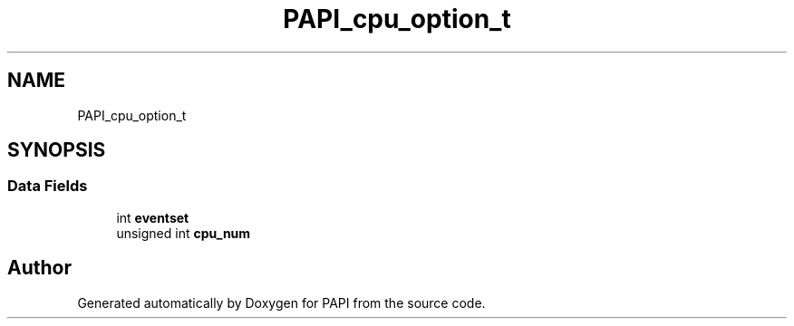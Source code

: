 .TH "PAPI_cpu_option_t" 3 "Fri Aug 30 2024 19:06:49" "Version 7.2.0.0b1" "PAPI" \" -*- nroff -*-
.ad l
.nh
.SH NAME
PAPI_cpu_option_t
.SH SYNOPSIS
.br
.PP
.SS "Data Fields"

.in +1c
.ti -1c
.RI "int \fBeventset\fP"
.br
.ti -1c
.RI "unsigned int \fBcpu_num\fP"
.br
.in -1c

.SH "Author"
.PP 
Generated automatically by Doxygen for PAPI from the source code\&.
